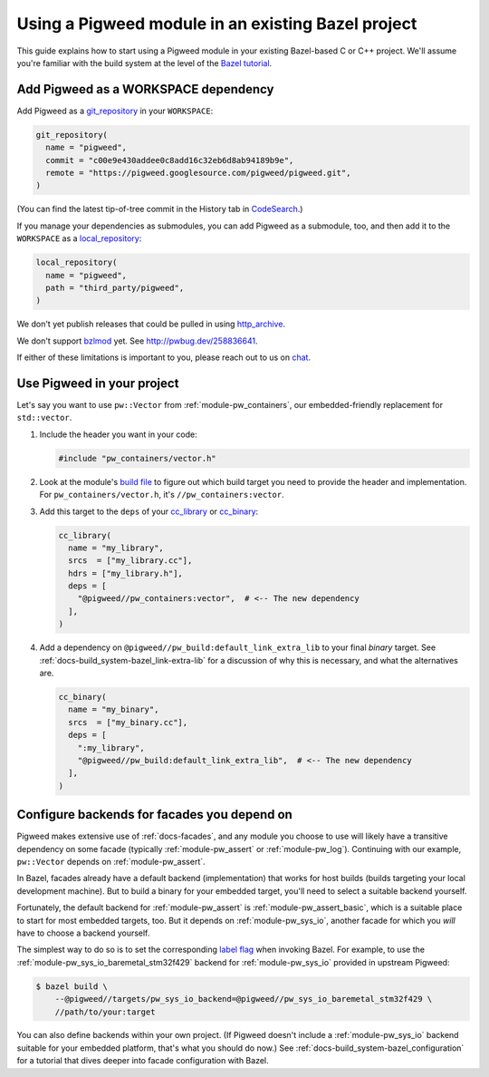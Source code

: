 .. _docs-bazel-integration:

===================================================
Using a Pigweed module in an existing Bazel project
===================================================
This guide explains how to start using a Pigweed module in your existing
Bazel-based C or C++ project. We'll assume you're familiar with the build
system at the level of the `Bazel tutorial <https://bazel.build/start/cpp>`__.

-------------------------------------
Add Pigweed as a WORKSPACE dependency
-------------------------------------
Add Pigweed as a `git_repository
<https://bazel.build/rules/lib/repo/git#git_repository>`__ in your
``WORKSPACE``:

.. code-block:: python

   git_repository(
     name = "pigweed",
     commit = "c00e9e430addee0c8add16c32eb6d8ab94189b9e",
     remote = "https://pigweed.googlesource.com/pigweed/pigweed.git",
   )

(You can find the latest tip-of-tree commit in the History tab in `CodeSearch
<https://cs.opensource.google/pigweed/pigweed>`__.)

If you manage your dependencies as submodules, you can add Pigweed as a
submodule, too, and then add it to the ``WORKSPACE`` as a `local_repository
<https://bazel.build/reference/be/workspace#local_repository>`__:

.. code-block:: python

   local_repository(
     name = "pigweed",
     path = "third_party/pigweed",
   )

We don't yet publish releases that could be pulled in using `http_archive
<https://bazel.build/rules/lib/repo/http#http_archive>`__.

We don't support `bzlmod <https://bazel.build/external/overview#bzlmod>`__ yet.
See http://pwbug.dev/258836641.

If either of these limitations is important to you, please reach out to us on
`chat <https://discord.gg/M9NSeTA>`__.

---------------------------
Use Pigweed in your project
---------------------------
Let's say you want to use ``pw::Vector`` from :ref:`module-pw_containers`, our
embedded-friendly replacement for ``std::vector``.

#. Include the header you want in your code:

   .. code-block:: cpp

      #include "pw_containers/vector.h"

#. Look at the module's `build file
   <https://cs.opensource.google/pigweed/pigweed/+/main:pw_containers/BUILD.bazel>`__
   to figure out which build target you need to provide the header and
   implementation. For ``pw_containers/vector.h``, it's
   ``//pw_containers:vector``.

#. Add this target to the ``deps`` of your
   `cc_library <https://bazel.build/reference/be/c-cpp#cc_library>`__ or
   `cc_binary <https://bazel.build/reference/be/c-cpp#cc_binary>`__:

   .. code-block:: python

      cc_library(
        name = "my_library",
        srcs  = ["my_library.cc"],
        hdrs = ["my_library.h"],
        deps = [
          "@pigweed//pw_containers:vector",  # <-- The new dependency
        ],
      )

#. Add a dependency on ``@pigweed//pw_build:default_link_extra_lib`` to your
   final *binary* target. See :ref:`docs-build_system-bazel_link-extra-lib`
   for a discussion of why this is necessary, and what the alternatives are.

   .. code-block:: python

      cc_binary(
        name = "my_binary",
        srcs  = ["my_binary.cc"],
        deps = [
          ":my_library",
          "@pigweed//pw_build:default_link_extra_lib",  # <-- The new dependency
        ],
      )

--------------------------------------------
Configure backends for facades you depend on
--------------------------------------------
Pigweed makes extensive use of :ref:`docs-facades`, and any module you choose
to use will likely have a transitive dependency on some facade (typically
:ref:`module-pw_assert` or :ref:`module-pw_log`). Continuing with our example,
``pw::Vector`` depends on :ref:`module-pw_assert`.

In Bazel, facades already have a default backend (implementation) that works
for host builds (builds targeting your local development machine). But to build
a binary for your embedded target, you'll need to select a suitable backend
yourself.

Fortunately, the default backend for :ref:`module-pw_assert` is
:ref:`module-pw_assert_basic`, which is a suitable place to start for most
embedded targets, too. But it depends on :ref:`module-pw_sys_io`, another
facade for which you *will* have to choose a backend yourself.

The simplest way to do so is to set the corresponding `label flag
<https://bazel.build/extending/config#label-typed-build-settings>`__ when
invoking Bazel. For example, to use the
:ref:`module-pw_sys_io_baremetal_stm32f429` backend for :ref:`module-pw_sys_io`
provided in upstream Pigweed:

.. code-block:: console

   $ bazel build \
       --@pigweed//targets/pw_sys_io_backend=@pigweed//pw_sys_io_baremetal_stm32f429 \
       //path/to/your:target

You can also define backends within your own project. (If Pigweed doesn't
include a :ref:`module-pw_sys_io` backend suitable for your embedded platform,
that's what you should do now.) See
:ref:`docs-build_system-bazel_configuration` for a tutorial that dives deeper
into facade configuration with Bazel.
